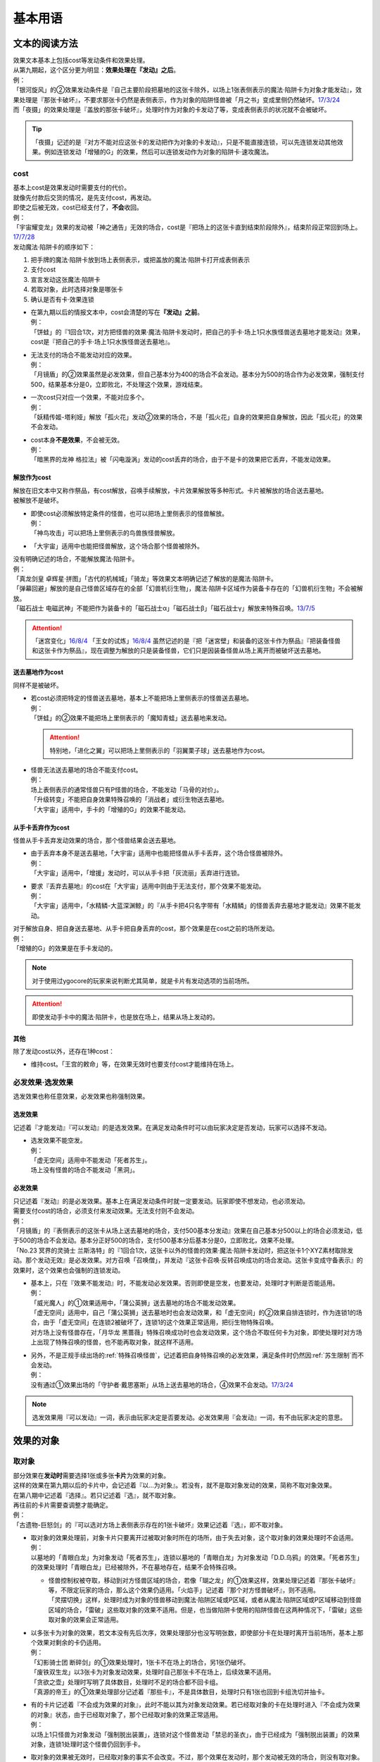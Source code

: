 .. _基本用语:

========
基本用语
========

文本的阅读方法
===============

| 效果文本基本上包括cost等发动条件和效果处理。
| 从第九期起，这个区分更为明显：\ **效果处理在『发动』之后**\ 。
| 例：
| 「银河旋风」的②效果发动条件是『自己主要阶段把墓地的这张卡除外，以场上1张表侧表示的魔法·陷阱卡为对象才能发动』，效果处理是『那张卡破坏』，不要求那张卡仍然是表侧表示，作为对象的陷阱怪兽被「月之书」变成里侧仍然破坏。\ `17/3/24 <https://www.db.yugioh-card.com/yugiohdb/faq_search.action?ope=5&fid=15243&keyword=&tag=-1>`__
| 而「夜摄」的效果处理是『盖放的那张卡破坏』，处理时作为对象的卡发动了等，变成表侧表示的状况就不会被破坏。

.. tip:: 「夜摄」记述的是『对方不能对应这张卡的发动把作为对象的卡发动』，只是不能直接连锁，可以先连锁发动其他效果。例如连锁发动「增殖的G」的效果，然后可以连锁发动作为对象的陷阱卡·速攻魔法。

cost
------

| 基本上cost是效果发动时需要支付的代价。
| 就像先付款后交货的情况，是先支付cost，再发动。
| 即使之后被无效，cost已经支付了，\ **不会**\ 收回。
| 例：
| 「宇宙耀变龙」效果的发动被「神之通告」无效的场合，cost是『把场上的这张卡直到结束阶段除外』，结束阶段正常回到场上。\ `17/7/28 <https://www.db.yugioh-card.com/yugiohdb/faq_search.action?ope=5&fid=20639&keyword=&tag=-1>`__

| 发动魔法·陷阱卡的顺序如下：

1. 把手牌的魔法·陷阱卡放到场上表侧表示，或把盖放的魔法·陷阱卡打开成表侧表示
2. 支付cost
3. 宣言发动这张魔法·陷阱卡
4. 若取对象，此时选择对象是哪张卡
5. 确认是否有卡·效果连锁

-  | 在第九期以后的情报文本中，cost会清楚的写在\ **『发动』之前**\ 。
   | 例：
   | 「饼蛙」的『1回合1次，对方把怪兽的效果·魔法·陷阱卡发动时，把自己的手卡·场上1只水族怪兽送去墓地才能发动』效果，cost是『把自己的手卡·场上1只水族怪兽送去墓地』。

-  | 无法支付的场合不能发动对应的效果。
   | 例：
   | 「月镜盾」的②效果虽然是必发效果，但自己基本分为400的场合不会发动。基本分为500的场合作为必发效果，强制支付500，结果基本分是0，立即败北，不处理这个效果，游戏结束。

-  | 一次cost只对应一个效果，不能对应多个。
   | 例：
   | 「妖精传姬-塔利娅」解放「孤火花」发动②效果的场合，不是「孤火花」自身的效果把自身解放，因此「孤火花」的效果不会发动。

-  | cost本身\ **不是效果**\ ，不会被无效。
   | 例：
   | 「暗黑界的龙神 格拉法」被「闪电漩涡」发动的cost丢弃的场合，由于不是卡的效果把它丢弃，不能发动效果。

解放作为cost
~~~~~~~~~~~~~

| 解放在旧文本中又称作祭品，有cost解放，召唤手续解放，卡片效果解放等多种形式。卡片被解放的场合送去墓地。
| 被解放不是破坏。

-  | 即使cost必须解放特定条件的怪兽，也可以把场上里侧表示的怪兽解放。
   | 例：
   | 「神鸟攻击」可以把场上里侧表示的鸟兽族怪兽解放。

-  | 「大宇宙」适用中也能把怪兽解放，这个场合那个怪兽被除外。

| 没有明确记述的场合，不能解放魔法·陷阱卡。
| 例：
| 「真龙剑皇 卓辉星·拼图」「古代的机械城」「骑龙」等效果文本明确记述了解放的是魔法·陷阱卡。
| 「弹幕回避」解放的是自己怪兽区域存在的全部「幻兽机衍生物」，魔法·陷阱卡区域作为装备卡存在的「幻兽机衍生物」不会被解放。
| 「磁石战士 电磁武神」不能把作为装备卡的「磁石战士α」「磁石战士β」「磁石战士γ」解放来特殊召唤。\ `13/7/5 <http://yugioh-wiki.net/index.php?%A1%D4%BC%A7%C0%D0%A4%CE%C0%EF%BB%CE%A5%DE%A5%B0%A5%CD%A5%C3%A5%C8%A1%A6%A5%D0%A5%EB%A5%AD%A5%EA%A5%AA%A5%F3%A1%D5#faq>`__ 

.. attention:: 「迷宫变化」\ `16/8/4 <https://www.db.yugioh-card.com/yugiohdb/faq_search.action?ope=4&cid=4658>`__ 「王女的试炼」\ `16/8/4 <https://www.db.yugioh-card.com/yugiohdb/faq_search.action?ope=4&cid=6616>`__ 虽然记述的是『把「迷宮壁」和装备的这张卡作为祭品』『把装备怪兽和这张卡作为祭品』，现在调整为解放的只是装备怪兽，它们只是因装备怪兽从场上离开而被破坏送去墓地。

送去墓地作为cost
~~~~~~~~~~~~~~~~~

同样不是被破坏。

-  | 若cost必须把特定的怪兽送去墓地，基本上不能把场上里侧表示的怪兽送去墓地。
   | 例：
   | 「饼蛙」的②效果不能把场上里侧表示的「魔知青蛙」送去墓地来发动。

   .. attention:: 特别地，「进化之翼」可以把场上里侧表示的「羽翼栗子球」送去墓地作为cost。

-  | 怪兽无法送去墓地的场合不能支付cost。
   | 例：
   | 场上表侧表示的通常怪兽只有P怪兽的场合，不能发动「马骨的对价」。
   | 「升级转变」不能把自身效果特殊召唤的「消战者」或衍生物送去墓地。
   | 「大宇宙」适用中，手卡的「增殖的G」的效果不能发动。

从手卡丢弃作为cost
~~~~~~~~~~~~~~~~~~~

怪兽从手卡丢弃发动效果的场合，那个怪兽结果会送去墓地。

-  | 由于丢弃本身不是送去墓地，「大宇宙」适用中也能把怪兽从手卡丢弃，这个场合怪兽被除外。
   | 例：
   | 「大宇宙」适用中，「增援」发动时，可以从手卡把「灰流丽」丢弃进行连锁。

-  | 要求『丢弃去墓地』的cost在「大宇宙」适用中则由于无法支付，那个效果不能发动。
   | 例：
   | 「大宇宙」适用中，「水精鳞-大蓝深渊鲸」的『从手卡把4只名字带有「水精鳞」的怪兽丢弃去墓地才能发动』效果不能发动。

| 对于解放自身、把自身送去墓地、从手卡把自身丢弃的cost，那个效果是在cost之前的场所发动。
| 例：
| 「增殖的G」的效果是在手卡发动的。

.. note:: 对于使用过ygocore的玩家来说判断尤其简单，就是卡片有发动选项的当前场所。

.. attention:: 即使发动手卡中的魔法·陷阱卡，也是放在场上，结果从场上发动的。

其他
~~~~~~~~~~

除了发动cost以外，还存在1种cost：

-  维持cost。「王宫的敕命」等，在效果无效时也要支付cost才能维持在场上。

必发效果·选发效果
-----------------

选发效果也称任意效果，必发效果也称强制效果。

.. _选发效果:

选发效果
~~~~~~~~~

| 记述着『才能发动』『可以发动』的是选发效果。在满足发动条件时可以由玩家决定是否发动，玩家可以选择不发动。

-  | 选发效果不能空发。
   | 例：
   | 「虚无空间」适用中不能发动「死者苏生」。
   | 场上没有怪兽的场合不能发动「黑洞」。

.. _必发效果:

必发效果
~~~~~~~~~

| 只记述着『发动』的是必发效果。基本上在满足发动条件时就一定要发动。玩家即使不想发动，也必须发动。
| 需要支付cost的场合，必须支付来发动效果。无法支付则不会发动。
| 例：
| 「月镜盾」的『表侧表示的这张卡从场上送去墓地的场合，支付500基本分发动』效果在自己基本分500以上的场合必须发动，低于500的场合不会发动。基本分正好500的场合，支付500基本分后基本分是0，立即败北，效果不处理。
| 「No.23 冥界的灵骑士 兰斯洛特」的『1回合1次，这张卡以外的怪兽的效果·魔法·陷阱卡发动时，把这张卡1个XYZ素材取除发动。那个发动无效』是必发效果。对方召唤「召唤僧」，并发动『这张卡召唤·反转召唤成功的场合发动。这张卡变成守备表示』的效果时，这个效果也会强制的连锁发动。

-  | 基本上，只在『效果不能发动』时，不能发动必发效果。否则即使是空发，也要发动，处理时才判断是否能适用。
   | 例：
   | 「威光魔人」的①效果适用中，「蒲公英狮」送去墓地的场合不能发动效果。
   | 「虚无空间」适用中，自己「蒲公英狮」送去墓地时也会发动效果，和「虚无空间」的②效果自排连锁时，作为连锁1的场合，由于「虚无空间」在连锁2被破坏了，连锁1的这个效果正常适用，把衍生物特殊召唤。
   | 对方场上没有怪兽存在，「月华龙 黑蔷薇」特殊召唤成功时也会发动效果，这个场合不取任何卡为对象，即使处理时对方场上出现了特殊召唤的怪兽，也不能再取对象，就这样不适用。

-  | 另外，不是正规手续出场的\ :ref:`特殊召唤怪兽`\ ，记述着把自身特殊召唤的必发效果，满足条件时仍然因\ :ref:`苏生限制`\ 而不会发动。
   | 例：
   | 没有通过①效果出场的「守护者·戴思塞斯」从场上送去墓地的场合，④效果不会发动。\ `17/3/24 <https://www.db.yugioh-card.com/yugiohdb/faq_search.action?ope=5&fid=6112&keyword=&tag=-1>`__

.. note:: 选发效果用『可以发动』一词，表示由玩家决定是否要发动。必发效果用『会发动』一词，有不由玩家决定的意思。

.. _效果的对象:

效果的对象
==========

.. _取对象:

取对象
------

| 部分效果在\ **发动时**\ 需要选择1张或多张\ **卡片**\ 为效果的对象。
| 这样的效果在第九期以后的卡片中，会记述着『以...为对象』。若没有，就不是取对象发动的效果，简称不取对象效果。
| 在第八期中记述着『选择』。若只记述着『选』，就不取对象。
| 再往前的卡片需要查调整才能确定。
| 例：
| 「古遗物-巨怒剑」的『可以选对方场上表侧表示存在的1张卡破坏』效果记述着『选』，即不取对象。

-  | 取对象的效果处理前，对象卡片只要离开过被取对象时所在的场所，由于失去对象，这个取对象的效果处理时不会适用。
   | 例：
   | 以墓地的「青眼白龙」为对象发动「死者苏生」，连锁以墓地的「青眼白龙」为对象发动「D.D.乌鸦」的效果。「死者苏生」的效果处理时「青眼白龙」已经被除外，不在墓地存在，结果不会特殊召唤。

   -  | 怪兽控制权被夺取，移动到对方怪兽区域的场合，若像「瑚之龙」的①效果这样，效果处理记述着『那张卡破坏』等，不限定玩家的场合，那么这个效果仍适用。「火焰手」记述着『那个对方怪兽破坏』，则不适用。
      | 「灵摆切换」这样，处理时成为对象的怪兽移动到魔法·陷阱区域或P区域，或者从魔法·陷阱区域或P区域移动到怪兽区域的场合，「雷破」这些取对象的效果不适用。但是，也当做陷阱卡使用的陷阱怪兽在这两种情况下，「雷破」这些取对象的效果会正常适用。

-  | 以多张卡为对象的效果，若文本没有先后次序，效果处理部分也没写明张数，即使部分卡在处理时离开当前场所，基本上那个效果对剩余的卡仍适用。
   | 例：
   | 「幻影骑士团 断碎剑」的①效果处理时，1张卡不在场上的场合，另1张仍破坏。
   | 「废铁双生龙」以3张卡为对象发动效果，处理时自己那张卡不在场上，后续效果不适用。
   | 「贪欲之壶」处理时写明了具体数目，处理时不足的场合都不回卡组。
   | 「真源的帝王」的①效果处理部分记述着『那些卡』，不是具体数目，处理时只有1张也回到卡组洗切并抽卡。

-  | 有的卡片记述着『不会成为效果的对象』，此时不能以其为对象发动效果。若已经取对象的卡在处理时进入『不会成为效果的对象』状态，由于已经取对象了，那个已经取对象的效果正常适用。
   | 例：
   | 以场上1只怪兽为对象发动「强制脱出装置」，连锁对这个怪兽发动「禁忌的圣衣」，由于已经成为「强制脱出装置」的效果对象，连锁1处理时这个怪兽仍回到手卡。

-  | 取对象的效果被无效时，已经取对象的事实不会改变。不过，那个效果在发动时，那个发动被无效的场合，则没有取对象。
   | 例：
   | 以「削魂的死灵」为对象发动「禁忌的圣枪」，在连锁2发动「No.38 希望魁龙 银河巨神」的①效果的场合，只是魔法卡的效果被无效，发动成功，连锁1在无效状态下处理。由于被取对象，在「禁忌的圣枪」处理完毕后，「削魂的死灵」被自身效果破坏。
   | 以「削魂的死灵」为对象发动「禁忌的圣枪」，在连锁2发动「饼蛙」的②效果的场合，由于连锁1卡的发动被无效，没有取对象，连锁2处理完毕就是整个连锁处理完毕，「削魂的死灵」不会被自身效果破坏。

-  | 转移效果的对象时必须转移到正确的对象。也就是从\ **双方**\ 来看\ **那个效果原本可以选择**\ 的对象。
   | 例：
   | 我方的「瑚之龙」的①效果发动时，对方连锁「暗迁士 黑蛇晶」的效果的场合，由于正确的对象是『对方场上1张卡』，对方只能把对象转移为对方场上的另1张卡。不能转移到我方场上的卡。

.. _持续取对象:

持续取对象
~~~~~~~~~~~

| 像「No.106 巨岩掌 巨手」「活死人的呼声」「炎舞-「玉衡」」这样的效果和装备卡等，只要在场上存在，和其效果的对象会持续关联，称为持续取对象。
| 和「禁忌的圣衣」类似，「威风妖怪 狸」等，自身效果被无效后，被对方的装备卡等效果持续取对象的场合，即使之后效果恢复适用，也就这样继续被持续取对象下去。把「威风妖怪 狸」换成「削魂的死灵」的状况，在自身效果恢复适用的时点立即破坏。
| 持续取对象中，由于不入连锁，如「活死人的呼声」特殊召唤怪兽后，像「解码语者」这种必须连锁发动的效果不满足发动条件，不能对应。不要求发动就能对应的「黑曜岩龙」这种效果，可以无效并把「活死人的呼声」破坏。(特殊召唤的怪兽不会被破坏)

持续取对象的效果又分成两种：

- 装备魔法以及「大逮捕」这种，卡的发动时就持续取对象的效果：卡的发动时没有效果处理，之后持续取对象的状况效果持续适用，被无效的场合仍然持续取对象，但是效果不适用。
- 「火灵使 希塔」「No.106 巨岩掌 巨手」这种，效果发动时才持续取对象的效果：基本上只在效果的发动时进行效果处理，之后持续取对象的状况即使再被无效，仍然持续取对象，多数效果仍然适用。

| 例：
| 「火灵使 希塔」的效果已经得到对方炎属性怪兽的控制权后，即使发动「DNA移植手术」改变属性，或者对那个怪兽发动「No.81 超重型炮塔列车 优越多拉炮」的效果使其不受影响的场合，控制权仍然不会归还。
| 「魔族之链」\ `17/3/24 <https://www.db.yugioh-card.com/yugiohdb/faq_search.action?ope=5&fid=14646&keyword=&tag=-1>`__ 「次元守护者」\ `17/3/24 <https://www.db.yugioh-card.com/yugiohdb/faq_search.action?ope=5&fid=7267&keyword=&tag=-1>`__ 「追走之翼」\ `17/3/24 <https://www.db.yugioh-card.com/yugiohdb/faq_search.action?ope=5&fid=17538&keyword=&tag=-1>`__ 等效果处理时被无效的场合，仍然保持取对象，不再无效时效果会再适用。
| 「No.45 灭亡之预言者」的①效果处理时被无效，就不会持续取对象。\ `17/3/24 <https://www.db.yugioh-card.com/yugiohdb/faq_search.action?ope=5&fid=19307&keyword=&tag=-1>`__ 无效本身并不是持续适用的，只在效果处理时适用1次，之后保持表侧表示就会持续取对象，因此这个效果适用后才被无效的场合，作为对象的怪兽仍然无效。\ `17/3/24 <https://www.db.yugioh-card.com/yugiohdb/faq_search.action?ope=5&fid=19308&keyword=&tag=-1>`__ 「No.106 巨岩掌 巨手」也是如此，并且仍不能变更表示形式。\ `17/3/24 <https://www.db.yugioh-card.com/yugiohdb/faq_search.action?ope=5&fid=7426&keyword=&tag=-1>`__
| 「淘气仙星的灯光舞台」的②效果适用中，发动「王宫的敕命」的场合，仍然保持取对象，但是作为对象的卡可以发动，结束阶段其仍被无效的场合也不需要发动或送去墓地。「王宫的敕命」的效果不适用的场合「淘气仙星的灯光舞台」的②效果又会恢复适用。\ `17/4/27 <https://www.db.yugioh-card.com/yugiohdb/faq_search.action?ope=5&fid=16647>`__ 
| 「No.66 霸键甲虫」的效果适用后被「禁忌的圣杯」无效，仍然保持取对象，但是作为对象的卡可以被效果破坏，也不能代替其破坏，在回合结束后效果恢复适用。\ `17/3/24 <https://www.db.yugioh-card.com/yugiohdb/faq_search.action?ope=5&fid=12789>`__

-  | 「深渊死球」等记述『这个效果特殊召唤的怪兽...』的持续取对象效果，这部分也是持续适用的，被无效时对象怪兽恢复正常，之后如果「深渊死球」等效果重新适用，又会被无效。
   | 「旧神 诺登」\ `17/3/24 <https://www.db.yugioh-card.com/yugiohdb/faq_search.action?ope=5&fid=13636&keyword=&tag=-1>`__ 「光之引导」\ `17/3/24 <https://www.db.yugioh-card.com/yugiohdb/faq_search.action?ope=5&fid=18119&keyword=&tag=-1>`__ 等记述『效果无效特殊召唤』的效果虽然也持续取对象，但这部分在特殊召唤时已经适用，不是持续适用的效果。即使效果被无效，对象怪兽仍然保持无效状态。
   | 例：
   | 「亚马逊的意志」记述『这个效果特殊召唤的怪兽不能把表示形式变更，可以攻击的场合必须作出攻击』的效果是在特殊召唤的处理完毕后适用的。\ `17/11/23 <https://www.db.yugioh-card.com/yugiohdb/faq_search.action?ope=4&cid=9003>`__
   | 「邪恶苏生」特殊召唤怪兽后，被无效的场合，那个怪兽的效果恢复适用，可以攻击宣言。\ `17/3/24 <https://www.db.yugioh-card.com/yugiohdb/faq_search.action?ope=5&fid=8450&keyword=&tag=-1>`__
   | 对「光之引导」特殊召唤的怪兽发动「禁忌的圣枪」，不受魔法效果影响的场合，那个怪兽的效果仍然无效，「光之引导」从场上离开时不会除外，也不能攻击多次。\ `17/3/24 <https://www.db.yugioh-card.com/yugiohdb/faq_search.action?ope=5&fid=18119&keyword=&tag=-1>`__

   .. note::

      | 这类效果中「化石发掘」复刻的第九期文本比较清楚：『这张卡的①的效果特殊召唤的怪兽只要这张卡在魔法与陷阱区域存在效果无效化』。
      | 总之，可以看作记述『这个效果特殊召唤的怪兽...』的持续取对象效果适用的时点比记述『效果无效特殊召唤』的效果以及记述『这个效果特殊召唤的怪兽...』的不是持续取对象的效果更迟。
      | 另外，「过火的埋葬」「活化石」等效果适用的时点更迟。
      | 例：
      | 「过火的埋葬」把「黑炎龙 LV6」特殊召唤后，先适用「黑炎龙 LV6」的效果，不受「过火的埋葬」效果影响，不会无效。\ `17/7/27 <https://www.db.yugioh-card.com/yugiohdb/faq_search.action?ope=5&fid=19950>`__
      | 「过火的埋葬」特殊召唤「削魂的死灵」的场合，「削魂的死灵」特殊召唤后被无效，不会被自身效果破坏。\ `17/8/17 <https://www.db.yugioh-card.com/yugiohdb/faq_search.action?ope=5&fid=9578>`__
      | 而「邪恶苏生」的效果把「BF-重装铠翼鸦」特殊召唤的场合，「BF-重装铠翼鸦」的效果被无效。19/12/6

-  | 装备卡，以及记述『这张卡从场上离开时那只怪兽破坏』或『那只怪兽破坏时这张卡破坏』等的效果，在另1张被破坏等的时点，即使还有其他效果要处理，也立即被破坏。
   | 装备卡是因规则被破坏，持续取对象的效果记述了『破坏』的，是被效果破坏。
   | 例：
   | 「限制苏生」特殊召唤的怪兽被「火焰手」破坏的时点，「限制苏生」也被破坏，之后再把「寒冰手」特殊召唤。
   | 「限制苏生」的『那只怪兽变成守备表示时，那只怪兽和这张卡破坏』不是这类效果，其特殊召唤的「盾虫」发动效果，变成守备表示的场合，还要先处理后续效果，再适用「限制苏生」的效果把这2张卡破坏。\ `17/3/24 <https://www.db.yugioh-card.com/yugiohdb/faq_search.action?ope=5&fid=9217>`__
   | 自己场上「代理龙」的连接端有1只用「活死人的呼声」特殊召唤的「青眼白龙」，对方发动「鹰身女妖的羽毛扫」把「活死人的呼声」破坏时，「青眼白龙」也是确定被破坏的卡，不能适用「代理龙」的效果作为代替破坏「青眼白龙」。

变成里侧或被一时除外的场合如何处理，见\ :ref:`里侧·一时除外与持续取对象`\ 。

.. _不取对象:

不取对象
--------

| 不取对象即在发动时没有取对象的行为。
| 这种效果有的如「黑洞」「地碎」等，不指明涉及的卡片，而有的如「冰结界之龙 三叉龙」「古遗物-巨怒剑」等，在处理时要指明单张或多张卡片。尽管如此，就定义来说，由于不是在发动时选择，这仍然不是取对象的效果。
| 由于在发动时没有取对象，像「古遗物-巨怒剑」的效果发动时，除非只有1张表侧表示的卡片，否则对方不能确定会被破坏的卡片，连锁发动「月之书」等只能保护关键卡片，这个效果处理时就会选其他表侧表示的卡片破坏。也因此，只要对方场上有表侧表示的魔法·陷阱卡存在，对方就不能发动「我身作盾」，之后这个效果处理时可以选表侧表示的怪兽破坏。

以下的效果是不取对象的效果的例子

-  涉及卡组·手卡·额外卡组的效果
-  涉及效果适用范围中的全部卡的效果
-  『随机选择』等，在该效果发动时不知道会涉及哪张卡的效果
-  记述『选』而不是『选择』的效果
-  第九期后，在『发动』之前没有『以...为对象』描述的效果

| 例：
| 「冰结界之龙 三叉龙」的效果把手卡·场上·墓地的卡同时除外，即使没有手卡，也不取场上·墓地的卡为对象。
| 「黑洞」的效果把场上全部的怪兽破坏，即使只有1只怪兽也不取对象。
| 「古遗物 巨怒剑」的效果记述着『可以选对方场上表侧表示存在的1张卡破坏』，不取对象。
| 「爆龙剑士 点火星·日珥」的①效果，取场上1张P卡为对象，之后『选场上1张卡回到持有者卡组』不取对象。

有的效果在发动时选择的是区域，由于区域并不是卡片，而取对象实际上指取卡片为对象，因此这样的效果就规则而言不取对象。这没有什么意义，并不代表在处理时选区域。

-  特别地，「精灵之镜」反制以玩家为对象的效果，相关调整暂时请自行查看。

咒文速度
========

| 游戏王中，需要\ **发动**\ 的效果有咒文速度的概念。最低1速，最高3速。
| 在效果发动时，基本上，低速效果不能连锁发动。

| 1速，不能主动连锁其他效果，基本上也不能互相连锁。
| \ :ref:`诱发类效果`\ 在同一时点有满足条件时，会被动的组成连锁发动。
| 另外，除了\ :ref:`诱发类效果`\ ，基本上1速效果\ **只能在自己回合的主要阶段发动**\ 。

.. attention:: 特别地，由于老卡描述不规范，通常魔法「邪恶的仪式」只能在盖放的状态下，在准备阶段发动。

| 咒文速度1的例子：

-  怪兽的起动效果
-  怪兽的诱发效果
-  速攻魔法以外的魔法卡的发动
-  包含「剑斗兽的底力」「帝王的轰毅」等速攻魔法在内，墓地所有魔法效果的发动
-  除了「虹之古代都市」的『3张以上』效果以外，场上已经表侧表示存在的所有魔法效果的发动

| 2速，可以连锁1速的效果，也可以互相连锁。
| 咒文速度2的例子：

-  怪兽的诱发即时效果
-  「虹之古代都市」的『3张以上』效果，以及速攻魔法卡的发动
-  反击陷阱以外的陷阱卡的发动
-  包含「篮板球」「超战士之盾」等反击陷阱在内，墓地所有陷阱效果的发动

| 3速，除了部分不能被连锁的效果外，可以连锁所有效果，可以互相连锁。
| 咒文速度3的例子：

-  反击陷阱卡的发动

阶段·步骤·时点
==============

阶段
----

| 玩家的回合被划分为6个按顺序一个一个进行的阶段。
| 每个阶段有无数个时点，满足发动条件时，1速效果再多也只能在2个主要阶段发动。而2速以上效果可以在任何阶段任意的开连锁发动。

1. 抽卡阶段
2. 准备阶段
3. 主要阶段1
4. 战斗阶段
5. 主要阶段2
6. 结束阶段

| 先攻的抽卡阶段不进行通常抽卡，不进入战斗阶段。
| 此外，玩家在每个回合可以选择是否进入战斗阶段。
| 战斗阶段不进行或因效果被跳过的回合，主要阶段2也不进行，每个回合的其他阶段都必须按顺序进入，除非有跳过特定阶段的效果，否则玩家不能随意跳过其他阶段。

.. attention:: 结束阶段顾名思义，不是1个时点，也有无数个时点。『回合结束时』指结束阶段也结束了后。

.. _步骤:

步骤
----

战斗阶段又划分为4个步骤，除了伤害步骤外的3个步骤按顺序进行：

1. 开始步骤
2. 战斗步骤⇄伤害步骤
3. 结束步骤

.. attention:: 记述的『战斗阶段开始时发动』『战斗阶段结束时发动』，就是开始步骤和结束步骤，\ **不是时点**\ 。

| 步骤可以理解成\ **更小的阶段**\ ，同样有无数个时点。
| 伤害步骤只能从战斗步骤进入，也只能回到战斗步骤，不能直接进入结束步骤。

.. _时点:

时点
----

| 把1个回合想象成从起点到终点的1条线段，再划分成6个小线段就是6个阶段。
| 在战斗阶段中继续划分成3个更小的线段就是3个步骤，伤害步骤特殊的不在这条线段上，可以理解为分支出的线段。
| 时点可以简单的看成这条线上的点，这样，就很容易理解为什么每个步骤·阶段有无数个时点了。

-  | 连锁，也可以当做当前时点作为起点分支出去的另1种线段，连锁上的每个效果是这个分支线段上的点。
   | 多个效果连锁发动时，相当于这条线段越来越长。组成连锁后，连锁的逆序处理相当于从这条线段的终点往回处理，处理完毕时的时点，也就是这条连锁起点的下一个点。
   | 对于诱发效果可以发动的时点，由于无论连锁线段多长，起点不变，所以在整个连锁上，都是起点所在的时点。
   | 例：
   | 发动「奈落的落穴」时，可以连锁「激流葬」。因为仍然是特殊召唤成功时。
   | 发动「神圣防护罩 -反射镜力-」时，可以连锁「炸裂装甲」。因为仍然是攻击宣言时。
   | 对方从卡组把卡加入手卡后，先发动「淘气仙星的康乃馨转生术」，可以连锁「小丑与锁鸟」。因为仍然是把卡加入手卡时。

   .. note:: 连锁的处理方法等见\ :ref:`连锁基础`\ 。

-  | 即使是连锁处理中，或者效果处理中，每个动作后都会有时点，只是这些时点不能发动效果而已。但部分不入连锁的效果可以适用。
   | 例：
   | 自己P区域有「贵龙之魔术师」和「慧眼之魔术师」，「慧眼之魔术师」发动自身效果，效果处理中被破坏的时点「贵龙之魔术师」的P效果立即适用，破坏并加入额外卡组。然后再从卡组选「慧眼之魔术师」以外的1只「魔術師」P怪兽在P区域放置。\ `17/3/24 <https://www.db.yugioh-card.com/yugiohdb/faq_search.action?ope=5&fid=16206>`__

| 这以外，『...发动时』『...召唤之际』『那次...召唤无效』这几种2速以上效果才能发动的时点，要求的是连锁线段上的时点，必须直接连锁这些行为才能发动。
| 例：
| 「影依蜥蜴」的②效果作为连锁1，「影依的原核」的②效果作为连锁2，组成连锁发动时，这个时点是「影依蜥蜴」「影依的原核」送去墓地的场合，也是陷阱效果发动时，但不是怪兽效果发动时，不能连锁发动「神之通告」。「死灵骑士」这样的必发效果强制发动时，由于没有直接连锁，效果不适用，「影依蜥蜴」②效果的发动不会被无效。「光与暗之龙」的场合，由于只能无效陷阱卡的发动，不能无效「影依的原核」②效果的发动，结果也不适用。
| 「影依蜥蜴」的②效果作为连锁1，「影依刺猬」的②效果作为连锁2，组成连锁发动时，「光与暗之龙」的必发效果强制发动的场合，被直接连锁的「影依刺猬」②效果的发动被无效。2只「光与暗之龙」的必发效果强制发动组成连锁的场合，后发动的那个由于没有直接连锁，效果不适用，仍然是「影依刺猬」②效果的发动被无效。
| 对方把怪兽X召唤之际，自己发动「神之宣告」，对方连锁发动「神之宣告」时，这个时点是陷阱卡发动时，但不是X召唤之际了，自己不能再连锁发动「升天之黑角笛」。这个连锁的效果处理完毕时，是X召唤成功时，也是对方陷阱卡发动的场合，对方可以发动「幻变骚灵·多功能诈骗者」的①效果。

.. tip:: 和『...发动时，...发动』不同，『...发动的场合，...发动』在那个效果发动的连锁处理完毕时发动，如果怪兽持有这种效果，属于诱发效果。

.. _快速效果:

快速效果
--------

| 快速效果是咒文速度2以上的效果，其中像「旋风」或永续陷阱卡的发动等基本可以在任意时点发动，可以自由连锁的效果，又称free chain或fc。
| 连锁处理完毕时，就是快速时点，可以发动诱发效果·快速效果等。
| 不入连锁的效果处理完毕时，也是快速时点，可以发动诱发效果·快速效果等。
| 例：
| 「简易融合」特殊召唤的怪兽受到「禁忌的圣衣」影响，结束阶段「简易融合」的破坏效果处理时不会被破坏，这样什么都没发生的处理完毕时，也可以发动快速效果。

在各种召唤之际发动的效果组成连锁时，假如那种召唤没被无效，连锁处理完毕时的快速时点就是那种召唤成功时。

表示形式
=========

| 怪兽的表示形式有以下3种：

- 表侧攻击表示
- 表侧守备表示
- 里侧守备表示

| 衍生物不能变成里侧表示，连接怪兽不能变成守备表示。

| 里侧表示怪兽的卡名·属性·种族等情报对方无法判断，由于改变卡名等的效果需要双方确认，即使是自己的效果也不适用。「龙之转生」等以特定怪兽为对象才能发动的效果也不能对里侧怪兽发动。
| 需要特定怪兽支付cost才能发动的效果，能否使用里侧表示的怪兽见\ cost_\ 。

效果变更表示形式
------------------

| 用效果变更表示形式没有次数限制。
| 怪兽即使适用了『表示形式不能变更』的效果，还是可以用效果变更表示形式。\ `17/3/24 <https://www.db.yugioh-card.com/yugiohdb/faq_search.action?ope=5&fid=15983>`__
| 不指定表示形式的『表示形式变更』效果，按照效果处理时的表示形式作以下变更：

- 表侧攻击表示→表侧守备表示
- 表侧守备表示→表侧攻击表示
- 里侧守备表示→表侧攻击表示

| 例：
| 「青色眼镜的少女」被选择作为攻击对象时发动效果，连锁发动「月之书」把它变成里侧守备表示的场合，处理时把自身变成表侧攻击表示，把「青眼白龙」特殊召唤。\ `17/3/24 <https://www.db.yugioh-card.com/yugiohdb/faq_search.action?ope=5&fid=12856&keyword=&tag=-1>`__
| 「光的护封剑」把里侧守备表示的怪兽反转成表侧守备表示，不是表示形式变更，「电子光虫-核心菜粉蝶」的②效果不会发动。\ `17/3/24 <https://www.db.yugioh-card.com/yugiohdb/faq_search.action?ope=5&fid=18141&keyword=&tag=-1>`__

.. note:: 也就是说，表示形式变更是攻击表示⇄守备表示。不是里侧表示⇄表侧表示。

玩家意志变更表示形式
--------------------

| 在自己的主要阶段，回合玩家得到优先权，且没有其他卡需要进行发动和处理时，回合玩家可以按照自己的意志把场上怪兽的表示形式任意变更。
| 按照之前的表示形式，可以作如下变更：

- 表侧攻击表示→表侧守备表示
- 表侧守备表示→表侧攻击表示
- 里侧守备表示→表侧攻击表示（即反转召唤）

| 1只怪兽在1回合只能这样变更1次表示形式。
| 『表示形式不能变更』的效果适用中，不能这样变更表示形式。\ `17/3/24 <https://www.db.yugioh-card.com/yugiohdb/faq_search.action?ope=5&fid=15983>`__
| 在当回合通常召唤·特殊召唤·攻击宣言过的怪兽，不能这样变更表示形式，即使变成里侧表示过也是如此。
| 例：
| 「掷骰战斗」的②效果让对方怪兽向自己怪兽攻击的场合，不是进行攻击宣言，那个怪兽在主要阶段2仍然可以变更表示形式。\ `17/3/24 <https://www.db.yugioh-card.com/yugiohdb/faq_search.action?ope=5&fid=7088>`__

.. note:: 记述『攻击』和『攻击宣言』的更多区别见\ :ref:`战斗步骤`\ 。

反转召唤
~~~~~~~~~~

| 玩家按照自己的意志把怪兽从里侧守备表示变更为表侧攻击表示的行为，称为反转召唤。

反转
~~~~~~~

| 怪兽从里侧表示变成表侧表示的行为，称为反转。反转包含了反转召唤。
| 因效果或战斗反转时，不是反转召唤。「星因士」怪兽等，『反转召唤』发动的效果不能发动。

-  | 『翻开确认』不是反转，并且也没有变成表侧表示。确认后就会回到盖放的状态。
   | 例：
   | 「DNA定期健诊」翻开确认怪兽不是反转，确认后就会回到盖放的状态。\ `15/12/10 <https://www.db.yugioh-card.com/yugiohdb/faq_search.action?ope=4&cid=7933>`__ 「精灵术师 树精」等永续效果不适用（只当作光属性）。\ `08/7/19 <http://yugioh-wiki.net/index.php?%A1%D4%A3%C4%A3%CE%A3%C1%C4%EA%B4%FC%B7%F2%BF%C7%A1%D5#faq>`__

反转怪兽
~~~~~~~~~~

| 「禁忌之壶」等，类似【...族/反转/效果】，在情报栏中记述了『反转』的怪兽称为反转怪兽。
| 旧文本中，「壶魔人」等，记述『反转：』的怪兽也是反转怪兽。
| 另外，在大师规则2以前，称反转效果怪兽。

.. attention:: 「雪人食人怪」这样，不符合上述条件的，即使持有反转诱发的效果，也不是反转怪兽。

| 反转怪兽通常持有反转诱发的效果。「影依」怪兽等，有的反转怪兽还持有其他效果。也存在「芳香炉」「定时炸弹」「林克斯异虫」「暗黑使魔」等在反转的时点不会发动效果的反转怪兽。
| 由于「影依猎鹰」的②效果和「芳香炉」的①效果等仍然是反转怪兽的效果，「王宫的号令」的效果适用时，这些效果都被无效。\ `18/2/15 <https://www.db.yugioh-card.com/yugiohdb/faq_search.action?ope=4&cid=5262>`__

.. note:: 「王宫的号令」的效果文本和实际处理不符。符合目前处理的效果文本应当是『只要这张卡在场上存在，全部反转怪兽的效果不能发动，那些效果无效』。目前也没有不入连锁把发动无效的效果。

.. _控制权:

控制权
=======

玩家操作自己场上的卡片的权利。

.. _控制权变更:

控制权变更
------------

| 自己场上的卡片移动到对方场上就是控制权变更。
| 移动到对方场上变成装备卡、X素材等也是控制权变更。
| 例：
| 不能以控制权不能变更的「盲信的哥布林」为对象发动「精神操作」。「强制转移」这样不取对象的效果处理时不能选「盲信的哥布林」。\ `16/11/3 <https://www.db.yugioh-card.com/yugiohdb/faq_search.action?ope=4&cid=5714>`__
| 不能以「魔龙星-饕餮」作为素材S召唤的怪兽为对象发动「No.101 寂静荣誉方舟骑士」的①效果。\ `17/3/24 <https://www.db.yugioh-card.com/yugiohdb/faq_search.action?ope=5&fid=13405&keyword=&tag=-1>`__

.. attention:: 「手札交换」等场上以外的卡片移动给对方不是控制权变更。

-  | 没有可用的怪兽区域时，不能发动夺取控制权的效果。
   | 夺取控制权或归还控制权时没有可用的怪兽区域的场合，那个怪兽被破坏。不当作被效果破坏。
   | 例：
   | 对方场上有6只怪兽，我方有1只怪兽的状况，发动「强制转移」时，对方不能选额外怪兽区域的怪兽。\ `17/7/28 <https://www.db.yugioh-card.com/yugiohdb/faq_search.action?ope=5&fid=20735>`__
   | 自己发动「扰乱三人组」在对方场上特殊召唤3只「扰乱衍生物」后，「所有者的刻印」让这些「扰乱衍生物」的控制权归还时，自己场上没有3个可用怪兽区域的场合，尽可能归还后把剩余的「扰乱衍生物」破坏，对方受到这个数量×300的伤害。\ `17/3/24 <https://www.db.yugioh-card.com/yugiohdb/faq_search.action?ope=5&fid=7316>`__
   | 以对方场上「古代的机械巨人」为对象发动墓地「电子化天使-那沙帝弥-」的③效果，处理时自己怪兽区域只有1个可用的场合，「电子化天使-那沙帝弥-」特殊召唤后「古代的机械巨人」被破坏。不是被效果破坏。\ `17/3/24 <https://www.db.yugioh-card.com/yugiohdb/faq_search.action?ope=5&fid=20179>`__

| 不在原本持有者控制下的卡片，从场上离开时，回到原本持有者的手卡·卡组·额外卡组·墓地·除外。
| 「手札交换」等也是如此，手卡中原本持有者是对方的卡放置到自己场上后，受到「强制脱出装置」等效果影响时，回到对方手卡。

.. _指示物:

指示物
=======

| 指示物是因部分效果在场上表侧表示的卡片上放置的标记。
| 指示物本身只是标记，不存在效果。不过，「卡片守卫」「方界胤 毗贾姆」等效果，在放置指示物的时点会附带一些效果处理。
| 放置了指示物的魔法·陷阱卡离开魔法·陷阱卡区域·场地区域·P区域，放置了指示物的怪兽离开怪兽区域或变成里侧表示时，指示物会全部取除。
| 例：
| 「灵摆切换」把怪兽区域放置了魔力指示物的「魔力诱导者」放置到P区域，指示物全部取除。
| 「卡片守卫」被无效的场合，放置了指示物的卡片仍然可以取除指示物来代替破坏。\ `17/3/24 <https://www.db.yugioh-card.com/yugiohdb/faq_search.action?ope=5&fid=10421&keyword=&tag=-1>`__

| 根据名称不同，有各种不一样的指示物，如魔力指示物、A指示物、冰指示物等。
| 也有像「巨大战舰」怪兽和「古代的机械城」的效果记述这样的，没有特定名称的指示物。
| 这些指示物本身互不相同，所以也不能代替使用。
| 例：
| 「巨大要塞 泽洛斯」的④效果记述『给那些怪兽放置1个自身的效果使用的指示物』，所以「巨大战舰」怪兽自身的效果可以取除这样放置的指示物。
| 「魔法防护器」记述的『给选择的卡放置1个指示物』虽然也没有特定名称，和「古代的机械城」需要的指示物仍然不是同1种，不会影响「古代的机械城」③效果的解放数量。

-  | 魔力指示物、武士道指示物等，用「魔力掌握」「紫炎的荒武者」等效果给其他卡放置时，会记述『可以放置…指示物的卡』，是只能给特定卡片放置的指示物。
   | 「创圣魔导王 恩底弥翁」等在场上判断的记述，只要有给当前区域的自身放置这种指示物的文本，就当作可以放置这种指示物的卡。
   | 「魔导加速」等在场上以外判断的记述，只要有给自身放置这种指示物的文本，就当作可以放置这种指示物的卡。
   | 「漆黑的能量石」等实际要放置指示物的效果，不能选无效或效果未适用的卡。
   | 放置了这种指示物的卡被无效时，也失去放置这种指示物的能力，结果这种指示物全部取除。
   | A指示物等，对放置的卡没有要求，放置后即使无效也不会取除。
   | 例：
   | 「古代遗迹 代号A」被无效时，自身效果放置的A指示物不会取除。
   | 「卡片守卫」被无效的场合，给自身放置的，以及给其他卡放置的指示物都不会取除。
   | 「技能抽取」适用中，场上没有再1次召唤的「暗黑女武神」是效果怪兽，记述了给自己放置魔力指示物的效果，这个场合也当作『可以放置魔力指示物的卡』。
   | 「混沌场」卡的发动时，连锁发动「漆黑的能量石」的效果，不能以其为对象放置魔力指示物。\ `17/7/20 <https://www.db.yugioh-card.com/yugiohdb/faq_search.action?ope=5&fid=14131&keyword=&tag=-1>`__
   | 怪兽区域「魔导兽 刻耳柏洛斯」的效果被无效的场合，仍然是『可以放置魔力指示物的卡』。\ `19/3/11 <https://www.db.yugioh-card.com/yugiohdb/faq_search.action?ope=5&fid=22526&keyword=&tag=-1>`__
   | P区域的「魔导兽 美杜莎水母」的P效果不能给自己放置魔力指示物，不是『可以放置魔力指示物的卡』。\ `19/3/11 <https://www.db.yugioh-card.com/yugiohdb/faq_search.action?ope=5&fid=22527&keyword=&tag=-1>`__
   | 场上的「暗黑女武神」没有再1次召唤的场合是通常怪兽，没有给自己放置魔力指示物的效果，不是『可以放置魔力指示物的卡』。\ `19/3/11 <https://www.db.yugioh-card.com/yugiohdb/faq_search.action?ope=5&fid=22531&keyword=&tag=-1>`__
   | 「暗黑女武神」本身记述了给自己放置魔力指示物的效果，在卡组内当作『可以放置魔力指示物的卡』，可以被「恩底弥翁的仆从」的P效果特殊召唤，特殊召唤后是通常怪兽，不会放置魔力指示物，只给「恩底弥翁的仆从」放置。此外，「超合魔兽 拉普提诺斯」的效果适用中「暗黑女武神」被特殊召唤的场合，由于是再1次召唤得到了效果的状态，就会放置魔力指示物了。\ `19/3/11 <https://www.db.yugioh-card.com/yugiohdb/faq_search.action?ope=5&fid=22532&keyword=&tag=-1>`__
   | 已经放置了魔力指示物的「魔导战士 破坏者」虽然最多只能放置1个，也是能放置魔力指示物的卡。（因为记述了放置魔力指示物的效果）\ `19/3/18 <https://www.db.yugioh-card.com/yugiohdb/faq_search.action?ope=5&fid=14213&keyword=&tag=-1>`__

   .. note::

      「恩底弥翁的侍者」的②怪兽效果如果删去『这张卡以及』这部分，这个怪兽就没有记述给自身放置魔力指示物的文本，这个效果就不能给自身放置魔力指示物。所以这部分并不是多余的。
      特别地，「漆黑的魔力石」给自身放置魔力指示物的文本不是效果，在卡的发动时就立即放置魔力指示物。这样也是可以放置魔力指示物的卡。

怪兽不受效果影响时的相关处理见\ :ref:`不受影响`\ 。

.. _X素材:

X素材
======

| X召唤时，把卡片在X怪兽下纵向（攻击表示那样朝向）重叠，是X召唤的X素材。
| 记述『...在选择的自己怪兽上面重叠当作XYZ召唤从额外卡组特殊召唤』的「升阶魔法-限制型异晶人的魔力」等也是把那些怪兽当作X召唤的素材使用，因此不能用「十二兽 狗环」特殊召唤的等，不能作为X召唤的素材的怪兽。\ `17/3/24 <https://www.db.yugioh-card.com/yugiohdb/faq_search.action?ope=5&fid=6274>`__
| 「No.101 寂静荣誉方舟骑士」等把其他卡当作X素材在X怪兽下重叠的效果，由于本身不是在X召唤，可以取记述『不能作为XYZ召唤的素材』的「SNo.39 希望皇 霍普·电光皇」等为对象并正常适用效果。
| 里侧表示的怪兽和怪兽衍生物不能用作X召唤的素材。

-  | 记述『这张卡为素材作XYZ召唤的怪兽得到以下效果』的「画星宝宝」「护封剑之剑士」等，是在把它们当作X召唤的素材使用的场合发动·适用的效果，只有这次X召唤出来的X怪兽会得到这些效果。
   | 升阶魔法或类似「CNo.39 希望皇 霍普雷」等方式，把这次X召唤出来的X怪兽作为X素材，再把新的X怪兽X召唤的场合，不会再得到这些效果。
   | 对于记述『持有这张卡作为素材中的XYZ怪兽得到以下效果』的「十二兽 蛇笞」等，无论用什么方法，只要X怪兽有这种卡作为X素材，就会得到这些效果。
   | 例：
   | 用「劈啪劈啪蜜蜂」为素材X召唤「No.39 希望皇 霍普」后，再把「CNo.39 希望皇 霍普雷」在其上重叠X召唤的场合，这个「CNo.39 希望皇 霍普雷」不会得到「劈啪劈啪蜜蜂」赋予的效果。\ `17/3/24 <https://www.db.yugioh-card.com/yugiohdb/faq_search.action?ope=5&fid=8734&keyword=&tag=-1>`__

   .. note::

      | 这两种记述都是让X怪兽得到效果，结果是X怪兽本身来发动·适用这些效果。简单来说，就是X怪兽的效果文本中增加了几行文字。
      | 没有效果的X怪兽得到效果后，当作效果怪兽处理。
      | X怪兽记述的『这个卡名的效果1回合只能使用1次』是对原本效果的次数限制，发动得到的效果后，原本的效果还能发动。『这张卡的效果发动过的回合』等记述，在得到的效果发动后也适用。
      | 例：
      | 「我我我少女」为素材X召唤的「宝石骑士·珍珠」变成里侧表示后，失去用何怪兽为素材X召唤的信息，不再当作效果怪兽处理。\ `17/3/24 <https://www.db.yugioh-card.com/yugiohdb/faq_search.action?ope=5&fid=12417>`__
      | 「我我我少女」为素材X召唤的「宝石骑士·珍珠」的效果被无效的场合，是效果被无效的效果怪兽。\ `17/3/24 <https://www.db.yugioh-card.com/yugiohdb/faq_search.action?ope=5&fid=11997>`__
      | 「我我我少女」为素材X召唤的「超巨大空中宫殿 钟声协和号」「妖精啦啦队少女」「烈华炮舰 抚子」「弦魔人 跃跃节奏」「圣光之宣告者」发动因「我我我少女」得到的效果后，这个回合还能发动自己原本的效果。
      | 「我我我少女」为素材X召唤的「CNo.6 先史遗产 混沌大西洲巨人」发动因「我我我少女」得到的效果后，『这张卡的效果发动过的回合，对方受到的全部伤害变成0』也会适用。

| X怪兽从场上离开时，其下重叠的X素材全部送去墓地。只是变成里侧表示或被无效的场合，不影响X素材。
| X召唤被无效的时点，X素材和X怪兽一起送去墓地。这个时点X素材和X怪兽还不在场上，「XYZ阻挡」等的效果不能取除这样的X素材。
| 卡片效果·cost把X素材取除时，X素材送去墓地。

.. attention::

   | 记述『上级召唤而解放』『成为...素材』的效果是在那些召唤成功后发动·适用。
   | 例：
   | 上级召唤被无效的场合，「上级进化区」的效果不计入被解放的怪兽数量。\ `17/3/24 <https://www.db.yugioh-card.com/yugiohdb/faq_search.action?ope=5&fid=12806>`__
   | X召唤被无效的场合，当作X素材使用的怪兽，以X素材的状态送去墓地。\ `17/3/24 <https://www.db.yugioh-card.com/yugiohdb/faq_search.action?ope=5&fid=11269>`__
   | 把「机关傀儡-暗影触摸者」当作X素材使用的X召唤被无效的场合，「机关傀儡-暗影触摸者」不会除外，正常送去墓地。\ `17/3/24 <https://www.db.yugioh-card.com/yugiohdb/faq_search.action?ope=5&fid=10042>`__
   | 把「我我我复仇」装备的怪兽当作X素材使用的X召唤被无效的场合，处理后「我我我复仇」的效果不能发动。\ `17/3/24 <https://www.db.yugioh-card.com/yugiohdb/faq_search.action?ope=5&fid=202>`__
   | 把「还原点控球后卫」当作连接素材使用的连接召唤被「神之通告」无效并破坏了连接怪兽的场合，处理后「还原点控球后卫」的②效果不能发动。\ `18/4/13 <https://www.db.yugioh-card.com/yugiohdb/faq_search.action?ope=5&fid=21837>`__
   | 把「炫翼弩」装备的怪兽当作S素材使用的S召唤被无效的场合，「炫翼弩」的③效果不能发动。\ `18/6/8 <https://www.db.yugioh-card.com/yugiohdb/faq_search.action?ope=5&fid=21942>`__

-  | X素材在场上不当作卡片。因此也不会成为\ 效果的对象_\ 。
   | 场上的卡片变成X素材时，不是从场上离开，只是结果场上确实没有这张卡了。
   | 送去墓地时是以X素材的状态从场上离开，最终回到卡片状态送去墓地。
   | 例：
   | 「内置式机枪」的效果处理时不计算场上的X素材。\ `17/3/24 <https://www.db.yugioh-card.com/yugiohdb/faq_search.action?ope=5&fid=11012>`__
   | 「幻影雾剑」的对象怪兽变成X素材时，不是从场上离开，「幻影雾剑」无意义留在场上，不会自坏。\ `17/3/24 <https://www.db.yugioh-card.com/yugiohdb/faq_search.action?ope=5&fid=17730>`__
   | 「No.101 寂静荣誉方舟骑士」的效果把「E·HERO 绝对零度侠」在其下重叠成为X素材的场合，「E·HERO 绝对零度侠」没有从场上离开，效果不会发动。之后被取除的场合也不是卡片从场上离开，不会发动效果。\ `17/3/24 <https://www.db.yugioh-card.com/yugiohdb/faq_search.action?ope=5&fid=13288>`__
   | 「封印师 明晴」作为X素材进行X召唤的时点，不在场上存在了，「魔法封印咒符」「陷阱封印咒符」立即因自身效果而被破坏。可以对这次X召唤发动「神之宣告」。\ `17/3/24 <https://www.db.yugioh-card.com/yugiohdb/faq_search.action?ope=5&fid=11743&keyword=&tag=-1>`__
   | 作为X素材的「三眼怪」送去墓地时，不是卡片从场上送去墓地，不会发动效果。\ `17/3/24 <https://www.db.yugioh-card.com/yugiohdb/faq_search.action?ope=5&fid=11009>`__
   | 作为X素材的「E·HERO 影雾女郎」送去墓地时，最终进入墓地的是这张卡，②效果可以发动。\ `17/3/24 <https://www.db.yugioh-card.com/yugiohdb/faq_search.action?ope=5&fid=13327>`__
   | 「次元的裂缝」的效果适用中，场上的X素材送去墓地的场合，不能判断是否是怪兽，不会除外。「大宇宙」「闪光之追放者」等效果适用中，由于最终要送去墓地时已经是卡片，不去墓地而被除外。\ `17/3/24 <https://www.db.yugioh-card.com/yugiohdb/faq_search.action?ope=5&fid=11011>`__

X怪兽不受效果影响时，X素材的相关处理见\ :ref:`不受影响`\ 。

.. _融合素材:

融合素材
==========

文本中的融合素材通常有以下2种含义：

- 融合召唤时作为素材使用的卡
- 融合怪兽情报栏文本中第2行记述的卡

| 例：
| 「M·HERO 暗鬼」没有记载融合素材，是不持有融合素材的融合怪兽。
| 尽管「嵌合巨舰龙」只能用自身记载的手续特殊召唤出场，不是融合召唤，其也有融合素材，是文本记载的「电子龙」和额外怪兽区域的怪兽。由于不是融合召唤，也就不是『融合召唤使用过的一组融合素材』，对其发动「融合解除」的场合，不会把融合素材特殊召唤。
| 「融合解除」记述的『一组融合素材』是融合怪兽情报栏文本中第2行记述的怪兽。「凶饿毒融合龙」的融合素材是『衍生物以外的场上的暗属性怪兽』，墓地的怪兽不是场上的怪兽，因此回到额外卡组后不会把融合召唤所使用的素材怪兽特殊召唤。\ `17/3/24 <https://www.db.yugioh-card.com/yugiohdb/faq_search.action?ope=5&fid=9104>`__ 相同记述的「超越融合」的②效果不能对「凶饿毒融合龙」发动。\ `17/3/24 <https://www.db.yugioh-card.com/yugiohdb/faq_search.action?ope=5&fid=20451>`__ 
| 记述『这张卡不能作为融合素材怪兽使用』的「剑斗兽 老虎」不能和其他「剑斗兽」怪兽回到卡组来特殊召唤「剑斗兽 凯撒」。\ `11/2/11 <http://yugioh-wiki.net/index.php?%A1%D4%B7%F5%C6%AE%BD%C3%A5%C6%A5%A3%A5%B2%A5%EB%A1%D5#faq>`__
| 记述『不能作为融合·同调·XYZ召唤的素材』的「常暗的契约书」①效果适用中，对方仍然可以把「灵兽使」怪兽和「精灵兽」怪兽除外来特殊召唤「圣灵兽骑 火狮」（不是融合召唤，也就不是融合召唤的素材）。\ `17/3/24 <https://www.db.yugioh-card.com/yugiohdb/faq_search.action?ope=5&fid=13475>`__
| 根据出场方式的不同，「雷神龙-雷龙」的融合素材是「雷龙」怪兽或手卡1只雷族怪兽和「雷神龙-雷龙」以外的自己场上1只雷族融合怪兽。不能使用变成雷族的「剑斗兽总监 主斗」等，不能当作融合素材的雷族融合怪兽。\ `19/9/11 <http://yugioh-wiki.net/index.php?%A1%D4%CD%EB%BF%C0%CE%B6%A1%DD%A5%B5%A5%F3%A5%C0%A1%BC%A1%A6%A5%C9%A5%E9%A5%B4%A5%F3%A1%D5#faq>`__

.. attention::

   | 特别地，记述『1只融合素材怪兽』的「分体」「离心分离力场」和「融合解除」等的处理不同，可以把融合召唤「凶饿毒融合龙」时所使用的其中1只融合素材怪兽特殊召唤。
   | 「奇迹接触」\ `19/7/8 <http://yugioh-wiki.net/index.php?%A1%D4%A5%DF%A5%E9%A5%AF%A5%EB%A1%A6%A5%B3%A5%F3%A5%BF%A5%AF%A5%C8%A1%D5#faq>`__ 「新宇融合」\ `19/7/15 <http://yugioh-wiki.net/index.php?%A1%D4%A5%CD%A5%AA%A5%B9%A1%A6%A5%D5%A5%E5%A1%BC%A5%B8%A5%E7%A5%F3%A1%D5#faq>`__ 「团结的剑斗兽」\ `19/7/13 <http://yugioh-wiki.net/index.php?%A1%D4%C3%C4%B7%EB%A4%B9%A4%EB%B7%F5%C6%AE%BD%C3%A1%D5#faq>`__ 是把融合怪兽无视召唤条件特殊召唤，使用的怪兽完全不当作融合素材，可以使用不能当作融合素材的「剑斗兽 老虎」等怪兽。

| 融合召唤时，以及通过自身召唤手续使用融合素材把融合怪兽特殊召唤时，自己场上里侧表示的卡片也可以作为融合素材。
| 除「灵摆融合」「幻影融合」等效果以外，融合素材的记述没有『怪兽』『1\ **只**\ 』等表明融合素材需要是怪兽的文本的融合怪兽，召唤手续可以使用魔法·陷阱卡区域以及P区域的怪兽卡。
| 例：
| 「雷龙融合」的①效果不能让里侧表示除外的怪兽回到卡组。
| 「超融合」的效果不能把对方场上的里侧表示怪兽作为融合素材使用。
| 可以把里侧表示的「B-破坏龙兽」等除外来特殊召唤「ABC-神龙歼灭者」。\ `17/3/24 <https://www.db.yugioh-card.com/yugiohdb/faq_search.action?ope=5&fid=6495>`__
| 可以把当作装备卡的「A-突击核」等除外来特殊召唤「ABC-神龙歼灭者」。\ `17/3/24 <https://www.db.yugioh-card.com/yugiohdb/faq_search.action?ope=5&fid=6131>`__

融合素材代用怪兽
-----------------

| 融合素材代用怪兽是，持有『这张卡可以作为融合怪兽卡有卡名记述的1只融合素材怪兽的代替。那个时候，其他的融合素材怪兽必须是正规品。』效果的怪兽。
| 这类效果只能代替明确记述了卡名的部分，不能代替只记述字段或者种族·属性等要求的部分。不过，用途相近，效果记述不同的「影依的原核」代替的是属性。
| 这类效果基本上是无种类效果，只在手卡·场上·墓地适用（在场上里侧表示时也可以适用），在卡组·被除外时不适用。不过，存在「拼缝型毛绒动物」②效果等永续效果，这个场合只在场上表侧表示时才适用。
| 并且，基本上只在融合召唤时才适用。
| 例：
| 「未来融合」的效果处理时，卡组的「沼地的魔神王」不能适用①效果。\ `wiki <http://yugioh-wiki.net/index.php?%A1%D4%CC%A4%CD%E8%CD%BB%B9%E7%A1%DD%A5%D5%A5%E5%A1%BC%A5%C1%A5%E3%A1%BC%A1%A6%A5%D5%A5%E5%A1%BC%A5%B8%A5%E7%A5%F3%A1%D5#faq>`__
| 「平行世界融合」的效果处理时，除外的「沼地的魔神王」不能适用①效果。\ `10/1/9 <http://yugioh-wiki.net/index.php?%A1%D4%CA%BF%B9%D4%C0%A4%B3%A6%CD%BB%B9%E7%A1%D5#faq>`__
| 「雷龙融合」的效果处理时，只有场上·墓地的「沼地的魔神王」才能适用①效果。\ `18/8/9 <http://yugioh-wiki.net/index.php?%A1%D4%CD%EB%CE%B6%CD%BB%B9%E7%A1%D5#faq>`__
| 「超融合」的效果把对方场上表侧表示的「沼地的魔神王」当作融合素材时，也可以适用①效果。\ `17/3/24 <https://www.db.yugioh-card.com/yugiohdb/faq_search.action?ope=5&fid=12768>`__
| 「青眼双爆裂龙」不使用「融合」来特殊召唤时，不能把自己怪兽区域的「沼地的魔神王」送去墓地。\ `17/3/24 <https://www.db.yugioh-card.com/yugiohdb/faq_search.action?ope=5&fid=17900>`__

.. attention::

   | 特别地，「融合咒印生物」怪兽②效果把融合怪兽特殊召唤时，虽然不是融合召唤，仍然可以适用自身①效果，「融合识别」等效果也可以适用。\ `19/9/13 <http://yugioh-wiki.net/index.php?%CD%BB%B9%E7%BC%F6%B0%F5%C0%B8%CA%AA#faq>`__ 并且，不能当作融合素材的「剑斗兽 老虎」等，不能被②效果解放。\ `19/7/11 <http://yugioh-wiki.net/index.php?%CD%BB%B9%E7%BC%F6%B0%F5%C0%B8%CA%AA#faq>`__ 
   | 但是，这个效果解放了的怪兽不当作融合素材处理，特殊召唤的融合怪兽仍然不持有融合素材。\ `17/3/24 <https://www.db.yugioh-card.com/yugiohdb/faq_search.action?ope=5&fid=14299>`__ 解放了「神数」怪兽的场合，也不能发动「神数的神托」的②效果。\ `19/10/2 <http://yugioh-wiki.net/index.php?%CD%BB%B9%E7%BC%F6%B0%F5%C0%B8%CA%AA#faq>`__

.. _衍生物:

衍生物
=======

| 衍生物是「替罪羊」等效果特殊召唤的怪兽。原本种族·属性·等级·攻击力·守备力等是那些效果记载的数值。「克隆复制」「物理分身」这样没有记载的场合，特殊召唤后的攻击力·守备力就是原本攻击力·守备力。\ `17/3/24 <https://www.db.yugioh-card.com/yugiohdb/faq_search.action?ope=5&fid=6408&keyword=&tag=-1>`__
| 衍生物不是真实的卡片，不能放入卡组。
| 衍生物只能在场上存在，从场上离开时消失。
| 衍生物不能成为X素材。
| 例：
| 「纳祭之魔」装备「冥府之使者衍生物」时，由于其原本攻击力·守备力是「？」，结果不上升攻击力·守备力。\ `17/3/24 <https://www.db.yugioh-card.com/yugiohdb/faq_search.action?ope=5&fid=13797>`__

-  | 把卡片送去墓地·回到手卡·卡组的cost·行动手续·怪兽的召唤手续都不能使用衍生物。
   | 不过，衍生物可以作为S素材，也可以被cost·怪兽的召唤手续解放·除外。
   | 例：
   | 「霞之谷的猎鹰」不能让衍生物回到手卡来攻击宣言。\ `17/3/16 <https://www.db.yugioh-card.com/yugiohdb/faq_search.action?ope=4&cid=8109>`__
   | 「嵌合要塞龙」不能把衍生物送去墓地来特殊召唤。\ `17/3/24 <https://www.db.yugioh-card.com/yugiohdb/faq_search.action?ope=5&fid=6875>`__
   | 「强制终了」的效果不能把衍生物送去墓地作为cost来发动。\ `17/3/24 <https://www.db.yugioh-card.com/yugiohdb/faq_search.action?ope=5&fid=184>`__
   | 「BF-精锐之泽费洛斯」的效果不能让衍生物回到手卡来发动。\ `17/3/24 <https://www.db.yugioh-card.com/yugiohdb/faq_search.action?ope=5&fid=10470>`__
   | 「真红眼暗钢龙」「大气圈神鸟」可以把衍生物除外来特殊召唤。\ `17/3/24 <https://www.db.yugioh-card.com/yugiohdb/faq_search.action?ope=5&fid=9612>`__
   | 「极星宝 冈格尼尔」可以把衍生物除外作为cost来发动，之后能正常把对象卡片破坏。由于衍生物离场消失，不会再回到场上。\ `17/3/24 <https://www.db.yugioh-card.com/yugiohdb/faq_search.action?ope=5&fid=12557>`__
   | 「创星神 提耶拉」不能让衍生物回到卡组来特殊召唤。\ `17/3/24 <https://www.db.yugioh-card.com/yugiohdb/faq_search.action?ope=5&fid=20182>`__
   | 「芳香炽天使-茉莉」的②效果发动时可以解放衍生物作为cost。\ `17/11/24 <https://www.db.yugioh-card.com/yugiohdb/faq_search.action?ope=5&fid=21610>`__
   | 「魔天使 蔷薇之巫师」不能让衍生物回到手卡来特殊召唤。\ `18/2/22 <https://www.db.yugioh-card.com/yugiohdb/faq_search.action?ope=4&cid=9420>`__

-  | 衍生物在怪兽区域存在时是通常怪兽，没有效果。
   | 被「纳祭之魔」等效果变成装备卡，不是怪兽的场合，仍然当作衍生物处理。这个状态下不能再被特殊召唤。
   | 例：
   | 「宝石骑士·翠玉」的效果发动时要除外的通常怪兽可以用衍生物。\ `17/3/24 <https://www.db.yugioh-card.com/yugiohdb/faq_search.action?ope=5&fid=10365>`__
   | 「宏大木星」把衍生物当作装备卡使用给自身装备后，不能发动③效果把那个衍生物特殊召唤。\ `17/3/24 <https://www.db.yugioh-card.com/yugiohdb/faq_search.action?ope=5&fid=19254>`__
   | 「幻兽机 协和金翅鸟」的效果适用中，当作装备卡使用的「幻兽机衍生物」也不会被效果破坏。\ `17/3/24 <https://www.db.yugioh-card.com/yugiohdb/faq_search.action?ope=5&fid=270>`__
   | 对方「纳祭之魔」的效果把衍生物当作装备卡使用给自身装备时，也是对方场上存在衍生物，「失落世界」的效果适用中，对方不能把那以外的场上的怪兽作为效果的对象。\ `17/9/7 <https://www.db.yugioh-card.com/yugiohdb/faq_search.action?ope=5&fid=9999>`__
   | 「弹幕回避」等解放衍生物的效果不能用当作装备卡使用的，不是怪兽的衍生物。「弹幕回避」发动时只会解放自己怪兽区域的全部衍生物。

   .. note:: 这不意味着魔法·陷阱卡不能被解放。解放魔法·陷阱卡的例子见\ 解放作为cost_\ 。

| 衍生物不能变成里侧表示，不会被里侧表示除外。
| 把怪兽变成里侧表示或里侧表示除外等效果不能以衍生物为对象发动，不取对象的场合也不会涉及衍生物。
| 例：
| 「地帝家臣 兰罗布」不能以衍生物为对象发动。\ `17/3/24 <https://www.db.yugioh-card.com/yugiohdb/faq_search.action?ope=5&fid=15298>`__
| 只有衍生物存在的场合，不能发动「日全食之书」。有其他怪兽存在时发动「日全食之书」的场合，衍生物不会改变表示形式。\ `17/3/24 <https://www.db.yugioh-card.com/yugiohdb/faq_search.action?ope=5&fid=7654>`__
| 即使只有衍生物存在，也能发动作为永续魔法的「暗之护封剑」。衍生物不会变更表示形式，「暗之护封剑」的其他效果正常适用，不能改变表示形式。\ `17/3/24 <https://www.db.yugioh-card.com/yugiohdb/faq_search.action?ope=5&fid=12435>`__
| 「吞食百万的暴食兽」的召唤手续不能用衍生物。\ `17/3/24 <https://www.db.yugioh-card.com/yugiohdb/faq_search.action?ope=5&fid=20059>`__
| 衍生物进行战斗的伤害计算时，不能发动「变则齿轮」。\ `17/6/29 <https://www.db.yugioh-card.com/yugiohdb/faq_search.action?ope=5&fid=12719>`__
| 我方场上有衍生物和其他卡，对方场上没有卡片存在的场合发动「颉颃胜负」，我方只能把衍生物以外的其他卡全部里侧表示除外。\ `17/7/13 <https://www.db.yugioh-card.com/yugiohdb/faq_search.action?ope=5&fid=12740>`__

.. attention:: 「变则齿轮」「颉颃胜负」的效果不影响怪兽。

| 相同的衍生物是同名卡。「幻兽机衍生物」等「...衍生物」，是衍生物的卡名。2只「幻兽机衍生物」是同名卡。
| 不过，宣言卡名的效果，只能宣言真实的卡片，不能宣言「幻兽机衍生物」这样的衍生物的卡名。
| 得到相同卡名的效果，不能以衍生物为对象发动。
| 例：
| 相同的衍生物会因为「水之合唱」的效果上升攻击力·守备力。
| 「禁止令」「念动力防卫士」不能宣言衍生物。\ `17/3/24 <https://www.db.yugioh-card.com/yugiohdb/faq_search.action?ope=5&fid=12629>`__
| 「霸王眷龙 凶饿毒」的效果不能以衍生物为对象发动。\ `17/7/8 <https://www.db.yugioh-card.com/yugiohdb/faq_search.action?ope=5&fid=20876>`__ 「N·黑暗豹」也不能。\ `17/4/13 <https://www.db.yugioh-card.com/yugiohdb/faq_search.action?ope=5&fid=11257>`__
| 把「锁龙蛇-骷髅四面鬼」连接召唤时，可以用卡名不同的衍生物。\ `17/11/9 <https://www.db.yugioh-card.com/yugiohdb/faq_search.action?ope=5&fid=12629>`__

陷阱怪兽
========

| 「量子猫」「机壳的冻结」等，发动后变成怪兽特殊召唤的陷阱卡，称陷阱怪兽。
| 「量子猫」这样，记述『这张卡也当作陷阱卡使用』的陷阱怪兽，在怪兽区域存在时既是怪兽卡也是陷阱卡。
| 「机壳的冻结」这样，记述『这张卡不当作陷阱卡使用』的陷阱怪兽，在怪兽区域存在时只当作怪兽卡。
| 离开怪兽区域后，不再当作怪兽卡处理。
| 例：
| 「次元的裂缝」适用中，陷阱怪兽从怪兽区域送去墓地的场合，不会除外。
| 「死灵佐玛」的效果在被战斗破坏时才能发动，这个时点是陷阱卡，因此是陷阱效果，不是怪兽效果，不会被「冥界的魔王 哈·迪斯」无效。\ `17/3/24 <https://www.db.yugioh-card.com/yugiohdb/faq_search.action?ope=5&fid=8765&keyword=&tag=-1>`__
| 陷阱怪兽破坏送去墓地后是陷阱卡，「机皇帝」怪兽这样记述『怪兽送去墓地』诱发的效果不能发动。\ `17/3/24 <https://www.db.yugioh-card.com/yugiohdb/faq_search.action?ope=5&fid=10830>`__
| 记述『战斗破坏怪兽』诱发的效果不要求在墓地仍然是怪兽，「血腥魔兽人帝王」把陷阱怪兽战斗破坏的场合，可以发动效果。\ `17/3/24 <https://www.db.yugioh-card.com/yugiohdb/faq_search.action?ope=5&fid=19151>`__

-  | 陷阱怪兽被一时除外的场合，就不再是怪兽卡，回到怪兽区域的时点由于陷阱卡不能在怪兽区域存在，立即送去墓地。不当作被效果送去墓地。
   | 例：
   | 「银河眼光子龙」的效果让「阿匹卜之化神」和自身除外的场合，回到场上的时点「阿匹卜之化神」立即送去墓地。\ `17/3/24 <https://www.db.yugioh-card.com/yugiohdb/faq_search.action?ope=5&fid=11586&keyword=&tag=-1>`__
   | 「潜海奇袭」可以把「金属反射史莱姆」作为cost除外，之后回到场上的时点立即送去墓地。\ `17/6/22 <https://www.db.yugioh-card.com/yugiohdb/faq_search.action?ope=5&fid=8194>`__
   | 「彼岸的恶鬼 法尔法雷洛」的③效果让「真源的帝王」直到结束阶段除外的场合，回到场上的时点「真源的帝王」立即送去墓地。\ `17/3/24 <https://www.db.yugioh-card.com/yugiohdb/faq_search.action?ope=5&fid=12619>`__

-  | 陷阱怪兽特殊召唤的效果处理是把陷阱卡变成怪兽特殊召唤。
   | 例：
   | 「王宫的牢狱」的效果适用中，墓地「幻影骑士团 影佑」的②效果不是从墓地特殊召唤怪兽的效果，而是从墓地特殊召唤陷阱卡的效果，因此可以发动。\ `17/3/24 <https://www.db.yugioh-card.com/yugiohdb/faq_search.action?ope=5&fid=7518>`__
   | 墓地「幻影骑士团 暗黑手甲」的②效果发动，从墓地把自身特殊召唤的场合，在墓地只是陷阱卡，在怪兽区域作为怪兽卡特殊召唤。因此，也是从墓地以外特殊召唤怪兽，「巨神龙的遗迹」的①效果会发动，「幻影骑士团 暗黑手甲」③效果直到回合结束时被无效。\ `17/3/24 <https://www.db.yugioh-card.com/yugiohdb/faq_search.action?ope=5&fid=18430&keyword=&tag=-1>`__
   | 「虚无空间」的①效果适用中，由于陷阱怪兽特殊召唤的结果是变成怪兽，作为陷阱卡时不能发动特殊召唤的效果。\ `17/3/24 <https://www.db.yugioh-card.com/yugiohdb/faq_search.action?ope=5&fid=18842>`__
   | 墓地「真源的帝王」的②效果发动时，不能连锁发动「屋敷童」的效果。\ `18/8/6 <https://www.db.yugioh-card.com/yugiohdb/faq_search.action?ope=5&fid=22085>`__

   .. tip:: 同样地，「魔术礼帽」也是从卡组把魔法·陷阱卡变成怪兽特殊召唤的效果，因此不能连锁发动「灰流丽」的①效果。\ `18/8/6 <https://www.db.yugioh-card.com/yugiohdb/faq_search.action?ope=5&fid=22086>`__

-  | 盖放在魔法·陷阱卡区域的陷阱怪兽发动的处理时，不能特殊召唤或效果被无效的场合，若是永续陷阱，无意义留在魔法·陷阱卡区域，若是通常陷阱，送去墓地。
   | 即使之后不再被无效等场合，由于特殊召唤只在发动时适用，无意义留在魔法·陷阱卡区域的陷阱怪兽也不会再特殊召唤。
   | 例：
   | 「幻影骑士团 阴暗布面甲」发动时，连锁发动「王宫的通告」的场合，不能特殊召唤，送去墓地。\ `17/3/24 <https://www.db.yugioh-card.com/yugiohdb/faq_search.action?ope=5&fid=17934>`__
   | 「次元反射镜」发动时，连锁发动「月之书」把作为对象的怪兽盖放的场合，效果不能适用，留在魔法·陷阱卡区域。\ `17/3/24 <https://www.db.yugioh-card.com/yugiohdb/faq_search.action?ope=5&fid=19212>`__

| 和衍生物不一样，陷阱怪兽是实际存在的卡片，因此可以回到手卡·卡组，可以作为X素材，可以送去墓地作为cost。
| 陷阱怪兽效果文本记述的种族·等级·攻击力·守备力就是原本种族·等级·攻击力·守备力。
| 例：
| 怪兽区域的「机壳的冻结」原本种族是机械族，也会受到「磁力」的效果影响。\ `17/3/24 <https://www.db.yugioh-card.com/yugiohdb/faq_search.action?ope=5&fid=11736&keyword=&tag=-1>`__
| 「量子猫」没有记述种族，也就没有原本种族，不能以其为对象发动「超级团队伙伴之力集结！」。\ `19/3/29 <http://yugioh-wiki.net/index.php?%A1%D4%B0%EC%C2%B2%A4%CE%B7%EB%BD%B8%A1%D5#faq>`__
| 「镜像沼泽人」没有记述种族，发动时宣言的种族也不是原本种族，不能解放其发动「替身演员」。\ `19/3/29 <http://yugioh-wiki.net/index.php?%A1%D4%A5%B9%A5%BF%A5%F3%A5%C9%A1%A6%A5%A4%A5%F3%A1%D5#faq>`__

作为怪兽时的效果
----------------

| 基本上，没有记述怪兽效果的陷阱怪兽，特殊召唤后是通常怪兽。记述了怪兽效果的陷阱怪兽特殊召唤后是效果怪兽。
| 作为怪兽时持有的怪兽效果基本上会和特殊召唤的效果分开记述，或像「幻影骑士团 失常磁环」这样明确说明。像「钻尘妖」这样，『这个效果特殊召唤的这张卡...』的记述是在把自身特殊召唤的效果内，所以是陷阱卡的效果处理，不是怪兽效果。
| 「变形粘土要塞」等『这个效果特殊召唤的这张卡...』是分开记述的，所以是用自身效果特殊召唤后持有的怪兽效果。因「魔术礼帽」等效果特殊召唤时就没有这些效果了，不当作陷阱卡使用的陷阱怪兽被盖放后也没有这些效果了。
| 在怪兽区域发动的效果是怪兽效果。因此即使处理时不在场上，那个效果也会适用。
| 例：
| 怪兽区域的「电子黑影守卫者」发动效果时，不能连锁发动「废铁像」。\ `17/3/24 <https://www.db.yugioh-card.com/yugiohdb/faq_search.action?ope=5&fid=14483>`__
| 怪兽区域的「苦纹样的土像」的效果处理时，自身被「旋风」破坏的场合，那个效果也会适用。\ `17/3/24 <https://www.db.yugioh-card.com/yugiohdb/faq_search.action?ope=5&fid=14928>`__

.. attention::

   | 特别地，虽然「死灵佐玛」没有记述怪兽效果，仍然当作效果怪兽。\ `17/3/24 <https://www.db.yugioh-card.com/yugiohdb/faq_search.action?ope=5&fid=17746&keyword=&tag=-1>`__
   | 此外，「影依的原核」的记述『这个效果特殊召唤的这张卡可以作为「影依」融合怪兽卡记述的属性的融合素材怪兽的代替』虽然写在把自身特殊召唤的效果内，仍然当作怪兽效果。以「影依的原核」为对象发动「效果遮蒙者」效果的场合，不能再代替作为融合素材。\ `17/3/24 <https://www.db.yugioh-card.com/yugiohdb/faq_search.action?ope=5&fid=13271>`__

.. _也当作陷阱卡使用的陷阱怪兽:

也当作陷阱卡使用的陷阱怪兽
--------------------------

| 这种陷阱怪兽都是永续陷阱，在怪兽区域期间，作为陷阱卡发动时的魔法·陷阱卡区域不能使用。这个状况那个魔法·陷阱卡区域并没有放置卡片。
| 由于同时作为陷阱卡使用，也会受「旋风」等效果影响。
| 例：
| 「缚神冢」的效果适用中，「金属反射史莱姆」不会被「旋风」的效果破坏。
| 以「死灵佐玛」为对象发动的「旋风」会被「黑曜岩龙」的效果无效。
| 没有可用的魔法·陷阱卡区域时，不能以怪兽区域的「影依的原核」为对象发动「变形粘土要塞」，这个场合「影依的原核」不能回到发动时的区域变成装备卡。
| 「阿匹卜之化神」发动后成为怪兽卡的场合，如果自己场上只有「阿匹卜之化神」，对付发动「内置式机枪」的场合，由于我方场上只有1张卡，受到200点伤害。\ `17/3/24 <https://www.db.yugioh-card.com/yugiohdb/faq_search.action?ope=5&fid=13180&keyword=&tag=-1>`__
| 「宫廷的规矩」的效果适用中，「阿匹卜之化神」也不会被战斗破坏。\ `17/3/24 <https://www.db.yugioh-card.com/yugiohdb/faq_search.action?ope=5&fid=8583&keyword=&tag=-1>`__
| 适用了「禁忌的圣枪」的「阿匹卜之化神」不会被「旋风」的效果破坏。\ `17/3/24 <https://www.db.yugioh-card.com/yugiohdb/faq_search.action?ope=5&fid=14055&keyword=&tag=-1>`__
| 怪兽区域的「阿匹卜之化神」被对方的效果送去墓地或被除外的场合，也是场上的陷阱卡送去墓地或被除外，可以发动「魔晶龙 水胆魔导神」的效果。\ `18/4/13 <https://www.db.yugioh-card.com/yugiohdb/faq_search.action?ope=5&fid=21820&keyword=&tag=-1>`__

-  | 这种陷阱怪兽因记述『陷阱卡的效果无效』的「王宫的通告」等效果被无效时，表侧表示回到作为陷阱卡发动时的魔法·陷阱卡区域。
   | 因记述『卡的效果无效』的「No.22 不乱健」等效果被无效时，也表侧表示回到那个魔法·陷阱卡区域。
   | 其中当作效果怪兽的陷阱怪兽，因记述『怪兽的效果无效』的「效果遮蒙者」等效果被无效时，仍然留在怪兽区域，持有的怪兽效果被无效。
   | 由于特殊召唤只在发动时进行处理，之后效果恢复适用的场合仍然留在魔法·陷阱卡区域，就那样一直无意义留在场上。
   | 例：
   | 「DDD 咒血王 赛弗里德」的①效果把「阿匹卜之化神」无效的场合，「阿匹卜之化神」放置回魔法·陷阱卡区域。这个效果不再适用后，也不会再当作怪兽处理。\ `17/3/24 <https://www.db.yugioh-card.com/yugiohdb/faq_search.action?ope=5&fid=17779>`__
   | 装备「白之衣」的怪兽攻击「阿匹卜之化神」并发动「白之衣」的②效果的场合，「阿匹卜之化神」表侧表示放置回魔法·陷阱卡区域，发生战斗步骤的卷回。\ `17/3/24 <https://www.db.yugioh-card.com/yugiohdb/faq_search.action?ope=5&fid=11847>`__
   | 「变形粘土要塞」在场上存在时发动「技能抽取」的场合，②效果被无效。把怪兽装备给自身是作为陷阱卡时的效果处理，不是怪兽效果，不会无效，那些装备卡就那样继续装备，不会破坏。\ `17/3/24 <https://www.db.yugioh-card.com/yugiohdb/faq_search.action?ope=5&fid=19095>`__

-  | 『也当作陷阱卡使用』不是怪兽效果。
   | 例：
   | 「N·黑暗豹」等得到陷阱怪兽的效果时，仍然不当作陷阱卡使用。
   | 以「影依的原核」为对象发动「效果遮蒙者」效果的场合，不能再代替作为融合素材。『也当作陷阱卡使用』不是怪兽效果，不会无效。\ `17/3/24 <https://www.db.yugioh-card.com/yugiohdb/faq_search.action?ope=5&fid=13271>`__

| 这种陷阱怪兽受到变成里侧守备表示的效果时，盖放到作为陷阱卡发动时的魔法·陷阱卡区域。
| 由于当回合盖放的陷阱卡不能发动，在下个回合才可以再次发动。
| 例：
| 以陷阱怪兽为对象发动「旋风」时，连锁发动「月之书」把那个陷阱怪兽盖放到魔法·陷阱卡区域的场合，仍然破坏。
| 怪兽区域的「次元反射镜」发动②效果，对方连锁发动「饼蛙」的②效果的场合，那个效果的发动无效，「次元反射镜」被破坏并可以盖放到对方魔法·陷阱卡区域。\ `17/3/24 <https://www.db.yugioh-card.com/yugiohdb/faq_search.action?ope=5&fid=19538>`__
| 「阿匹卜之化神」因「W星云陨石」的效果盖放到魔法·陷阱卡区域时，没有变成里侧守备表示，不计入抽卡数量。如果没有怪兽变成里侧守备表示，也不能特殊召唤。\ `17/3/24 <https://www.db.yugioh-card.com/yugiohdb/faq_search.action?ope=5&fid=12401>`__
| 自己发动「左腕的代偿」的回合，自己不能以「阿匹卜之化神」为对象发动「月之书」。\ `17/3/24 <https://www.db.yugioh-card.com/yugiohdb/faq_search.action?ope=5&fid=17852&keyword=&tag=-1>`__
| 「量子猫」因「暗之护封剑」的效果盖放到魔法·陷阱卡区域时，墓地「EM 五虹之魔术师」的①效果可以发动。\ `17/7/7 <https://www.db.yugioh-card.com/yugiohdb/faq_search.action?ope=5&fid=6227>`__

-  | 由于这种陷阱怪兽即使在怪兽区域也和魔法·陷阱卡区域存在联系，成为「旋风」等效果的对象时即使连锁发动特殊召唤自身的场合，仍然被破坏。
   | 在怪兽区域成为「旋风」等效果的对象时，即使连锁发动「月之书」等让它回到魔法·陷阱卡区域，仍然被破坏。
   | 例：
   | 以盖放的「幻变骚灵·模拟精灵」为对象发动「No.66 霸键甲虫」的效果后，发动这个「幻变骚灵·模拟精灵」特殊召唤的场合，仍然不会被卡的效果破坏。
   | 以怪兽区域表侧表示的「阿匹卜之化神」发动「银河旋风」，连锁发动「月之书」把「阿匹卜之化神」盖放到魔法·陷阱卡区域，仍然被破坏。\ `17/3/24 <https://www.db.yugioh-card.com/yugiohdb/faq_search.action?ope=5&fid=15243>`__
   | 以盖放的「机怪虫之圣像骑士」为对象发动「旋风」，连锁发动「机怪虫之圣像骑士」的场合，特殊召唤后仍然被破坏，在墓地是陷阱卡，不能发动②效果。\ `17/8/27 <https://www.db.yugioh-card.com/yugiohdb/faq_search.action?ope=5&fid=22093>`__

| 控制权被对方夺取的场合，对方必须选1个可用的魔法·陷阱卡区域不能使用。
| 如果没有，不能得到这种陷阱怪兽的控制权，即不能对其发动得到控制权的效果。
| 已经发动后，效果处理时没有可用的魔法·陷阱卡区域的场合，这种陷阱怪兽从对方场上破坏送去墓地。

-  这个状态被无效的场合，回到对方选的那个魔法·陷阱卡区域无意义留在场上。

-  这个状态被盖放的场合，盖放到对方选的那个魔法·陷阱卡区域。

.. _不当作陷阱卡使用的陷阱怪兽:

不当作陷阱卡使用的陷阱怪兽
--------------------------

| 这种陷阱怪兽在怪兽区域期间，就只是怪兽卡，不当作陷阱卡，也不需要选1个魔法·陷阱卡区域不能使用。
| 例：
| 自己魔法·陷阱卡区域全部有卡存在的场合，也可以发动墓地「幻影骑士团 影佑」的效果把自身特殊召唤。\ `17/3/24 <https://www.db.yugioh-card.com/yugiohdb/faq_search.action?ope=5&fid=13373&keyword=&tag=-1>`__
| 怪兽区域的「幻影骑士团 阴暗布面甲」被对方的效果送去墓地或被除外的场合，不是场上的陷阱卡送去墓地或被除外，不能发动「魔晶龙 水胆魔导神」的效果。\ `18/4/13 <https://www.db.yugioh-card.com/yugiohdb/faq_search.action?ope=5&fid=21821&keyword=&tag=-1>`__

-  | 不会成为「旋风」等效果的对象，不受「王宫的通告」等效果影响。
   | 例：
   | 「幻影骑士团 影佑」在怪兽区域存在时，发动「王宫的通告」的场合，就那样留在怪兽区域。\ `17/3/24 <https://www.db.yugioh-card.com/yugiohdb/faq_search.action?ope=5&fid=13371>`__

-  | 被「月之书」等效果盖放时，就在怪兽区域变成里侧表示。这个场合，「机壳的冻结」\ `17/3/24 <https://www.db.yugioh-card.com/yugiohdb/faq_search.action?ope=5&fid=19675>`__ 「钻尘妖」\ `17/3/24 <https://www.db.yugioh-card.com/yugiohdb/faq_search.action?ope=5&fid=20512>`__ 等自身或受到的『这个效果特殊召唤的这张卡...』效果不适用。
   | 作为通常怪兽的被盖放后仍然是通常怪兽。作为效果怪兽的被盖放后仍然是效果怪兽。
   | 例：
   | 自己发动「左腕的代偿」的回合，自己可以对怪兽区域的「幻影骑士团 影佑」发动「月之书」，就在怪兽区域变成里侧守备表示。\ `17/3/24 <https://www.db.yugioh-card.com/yugiohdb/faq_search.action?ope=5&fid=17852&keyword=&tag=-1>`__
   | 怪兽区域的「幻影骑士团 失常磁环」被「月之书」等效果盖放后，再翻开的场合由于自身效果没有记述限制，仍然可以发动效果。\ `17/3/24 <https://www.db.yugioh-card.com/yugiohdb/faq_search.action?ope=5&fid=8044>`__
   | 怪兽区域的「伯吉斯异兽·马尔三叶形虫」被「月之书」等效果盖放后，会被怪兽的效果影响，从场上离开的场合正常送去墓地。\ `17/3/24 <https://www.db.yugioh-card.com/yugiohdb/faq_search.action?ope=5&fid=8627>`__

-  由于特殊召唤后和魔法·陷阱卡区域再无联系，以盖放的这种陷阱怪兽为对象发动「雷破」，连锁发动把自身特殊召唤的场合，不再是「雷破」的效果对象，不会被破坏。\ `17/3/24 <https://www.db.yugioh-card.com/yugiohdb/faq_search.action?ope=5&fid=17936>`__

   .. tip:: 除了也当作陷阱卡使用的陷阱怪兽，只要从怪兽区域移动到魔法·陷阱卡区域或P区域，或者反过来移动，都不再当作『这张卡』『那张卡』。

| 作为效果怪兽被「No.22 不乱健」等无效时，当作效果被无效的效果怪兽。
| 作为通常怪兽时不会成为这种效果的对象。

得到效果
==========

卡片得到了效果的场合，相当于那张卡的情报栏在这个期间内多了几行效果文本。

| 已经得到效果的卡片再被无效的场合，得到的效果也不会丢失，而是处于得到的效果被无效的状态。
| 变成里侧表示或被一时除外的场合，如果不再满足条件，得到的效果会失去。详见\ :ref:`里侧·一时除外`\ 。
| 例：
| 「秘仪之力18-月亮」得到了效果后，发动「技能抽取」的场合，处于得到的效果被无效的状态。\ `17/3/24 <https://www.db.yugioh-card.com/yugiohdb/faq_search.action?ope=5&fid=6889>`__
| 使用「开辟之骑士」仪式召唤的「混沌战士」怪兽被无效的场合，也是处于得到的效果被无效的状态。\ `17/3/24 <https://www.db.yugioh-card.com/yugiohdb/faq_search.action?ope=5&fid=16533>`__
| 「狱火机十进管」的①效果发动后，发动「技能抽取」的场合，仍当作同名卡处理，处于得到的效果被无效的状态。\ `17/3/24 <https://www.db.yugioh-card.com/yugiohdb/faq_search.action?ope=5&fid=15597>`__
| 「霸王紫龙 异色眼猛毒龙」的①效果发动后，发动「技能抽取」的场合，攻击力恢复原样，仍当作同名卡处理，处于得到的效果被无效的状态。\ `17/5/18 <https://www.db.yugioh-card.com/yugiohdb/faq_search.action?ope=5&fid=14916>`__
| 以自身记载的方法特殊召唤的「圣灵兽骑 地火狮」变成里侧表示的场合，得到的效果丢失。\ `17/3/24 <https://www.db.yugioh-card.com/yugiohdb/faq_search.action?ope=5&fid=15128>`__

得到相同效果
-------------

「混沌幻影」「霸王紫龙 异色眼猛毒龙」等效果。

得到以下效果
-------------

自身得到

-  | 记述『这张卡得到以下效果』的文本，不是效果，不会被无效。
   | 例：
   | 「CNo.106 熔岩掌 巨手·红掌」「幻梦境」在效果无效的状态下，也可以发动得到的效果。
   | 再1次召唤的二重怪兽的效果被「技能抽取」无效的场合，得到的效果也被无效。\ `17/3/24 <https://www.db.yugioh-card.com/yugiohdb/faq_search.action?ope=5&fid=6760>`__
   | 「技能抽取」适用中，「圣灵兽骑 地火狮」用自身记载的方法特殊召唤的场合，也会得到效果，处于效果被无效的状态。\ `17/3/24 <https://www.db.yugioh-card.com/yugiohdb/faq_search.action?ope=5&fid=15126>`__

让自身以外的卡得到

-  | 让自身以外的卡『得到以下效果』的效果，如果是持续适用的，被无效的场合，或者那些卡不受其影响的场合，那些卡不会得到效果。
   | 如果不是持续适用的，如在被解放时·作为X召唤的素材等时适用的，自身被无效的场合，那些卡也会得到效果。
   | 已经得到效果后，被无效的场合也不会丢失。
   | 例：
   | 以效果被无效的「RR-骷髅雕」为素材X召唤的怪兽也会得到攻击力上升的效果。\ `17/3/24 <https://www.db.yugioh-card.com/yugiohdb/faq_search.action?ope=5&fid=16363>`__
   | 以「幻影骑士团 破手套」为素材X召唤的怪兽的效果被「技能抽取」无效时，攻击力恢复原样。由于这个效果只在X召唤成功时发动 ，之后「技能抽取」的效果不适用的场合攻击力也不会重新上升。\ `17/3/24 <https://www.db.yugioh-card.com/yugiohdb/faq_search.action?ope=5&fid=17724>`__
   | 适用了「禁忌的圣枪」的「雪天气 天蓝」在这个回合不会得到「雪之天气模样」的效果。\ `17/8/10 <https://www.db.yugioh-card.com/yugiohdb/faq_search.action?ope=5&fid=21302>`__
   | 「人造人-念力震慑者」的①效果适用中，「雷天气 姜黄」把「天气」永续陷阱卡放置后，由于那张永续陷阱卡的效果被无效，「雷天气 姜黄」不会得到效果。\ `17/8/10 <https://www.db.yugioh-card.com/yugiohdb/faq_search.action?ope=5&fid=21313>`__

-  作为X召唤的素材让X怪兽得到效果的更多介绍见\ X素材_\ 。

.. _玩家必须:

玩家必须
==========

以下介绍的是部分记述『玩家必须/プレイヤーは...なければならない』效果的处理方法。\ `wiki <http://yugioh-wiki.net/index.php?%A5%D7%A5%EC%A5%A4%A5%E4%A1%BC#must>`__\

卡片除去

-  | 「颉颃胜负」「变则齿轮」这些效果，可以理解成是在规则上让玩家追加了必须进行的行动。
   | 以「漆黑的豹战士」「霞之谷的猎鹰」为例会更好理解，就是它们在攻击宣言时，追加了必须进行的行动。
   | 这些本身仍然是卡片效果，被无效的场合不用进行任何行动就能正常地攻击宣言。\ `17/3/24 <https://www.db.yugioh-card.com/yugiohdb/faq_search.action?ope=5&fid=8779&keyword=&tag=-1>`__
   | 必须进行的行动不是卡的效果，因此，即使不受效果影响的卡，也会被这样除去，并且不是被卡的效果除去。
   | 由于是玩家自己必须做出这些行动，也不是被对方除去。
   | 例：
   | 「入魔人偶 葛佩利亚」因对方「分担痛苦」而被自己解放时，不能发动效果。
   | 「电子化天使-荼吉尼-」的①效果处理时，对方场上只有不受怪兽效果影响的「龙子」的场合，也必须送去墓地。\ `17/3/24 <https://www.db.yugioh-card.com/yugiohdb/faq_search.action?ope=5&fid=19317>`__
   | 「颉颃胜负」的效果处理时，选了不受陷阱效果影响的怪兽的场合，那个怪兽也被里侧表示除外。\ `17/7/7 <https://www.db.yugioh-card.com/yugiohdb/faq_search.action?ope=5&fid=21242&keyword=&tag=-1>`__
   | 「颉颃胜负」的效果处理时，选了不会被卡的效果除外的「玄化执行神」的场合，仍然被里侧表示除外。\ `17/7/7 <https://www.db.yugioh-card.com/yugiohdb/faq_search.action?ope=5&fid=21243&keyword=&tag=-1>`__
   | 「颉颃胜负」的效果处理时，不能选不能被除外的「奇迹之侏罗纪蛋」。\ `17/9/7 <https://www.db.yugioh-card.com/yugiohdb/faq_search.action?ope=5&fid=12328&keyword=&tag=-1>`__

.. note::

   「异种斗争」「群雄割据」「御前试合」「千查万别」也是这样处理。「异种斗争」「群雄割据」尚未复刻导致描述尚有区别，后两者的描述已经统一成这样。

   | 判断依据不是是否让对方选。
   | 例：
   | 「强制转移」处理时选不受魔法效果影响的怪兽的场合，整个效果不处理，不交换怪兽。\ `17/3/24 <https://www.db.yugioh-card.com/yugiohdb/faq_search.action?ope=5&fid=13066>`__ 「玄化黑炎龙」\ `17/3/24 <https://www.db.yugioh-card.com/yugiohdb/faq_search.action?ope=5&fid=14236&keyword=&tag=-1>`__ 等也是如此。

必须攻击

-  | 「剑斗海战」等仍然是影响怪兽的效果，不受影响的怪兽可以不攻击。
   | 例：
   | 「剑斗海战」的①效果适用中，不受影响的怪兽仍然可以选择不攻击。\ `19/7/13 <http://yugioh-wiki.net/index.php?%A1%D4%B7%F5%C6%AE%B3%A4%C0%EF%A1%D5#faq>`__
   | 不受陷阱效果影响的怪兽，不会因「次元海市蜃楼」再次攻击。\ `17/3/24 <https://www.db.yugioh-card.com/yugiohdb/faq_search.action?ope=5&fid=8412>`__

抽卡

-  「增殖的G」虽然记述了『なければならない』，但仍然当作效果进行的抽卡，会被「灰流丽」等效果无效。\ `17/1/14 <http://www.db.yugioh-card.com/yugiohdb/faq_search.action?ope=5&fid=20473&keyword=&tag=-1>`__

公开

-  「正正堂堂」「真实之眼」等没有明确调整也没有可以提问的状况。就「上千主上的契约」的记述（『这张卡的效果让手卡的魔法卡公开中的玩家』）来看似乎也只是效果处理。
